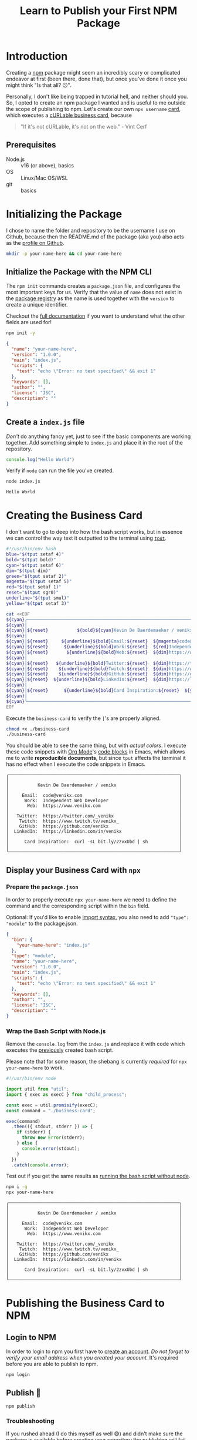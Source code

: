 #+title: Learn to Publish your First NPM Package
#+created: 2022-07-17T00:00:00Z
#+keywords: npm howto
#+filetags: javascript
#+type: article
#+draft: true
#+cover: ./mohamed-nohassi-odxB5oIG_iA-unsplash.jpg]]
#+imagess: [[file:mohamed-nohassi-odxB5oIG_iA-unsplash.jpg]]
#+description: Publishing your first npm package can seem daunting at first so lets create your own personal cURLable and npx business card and publish it as a package on npm.
#+PROPERTY: header-args :dir ./your-name-here :mkdirp yes

* Introduction
Creating a [[https://www.npmjs.com/][npm]] package might seem an incredibly scary or complicated endeavor at
first (been there, done that), but once you've done it once you might think "Is
that all? 😕".

Personally, I don't like being trapped in tutorial hell, and neither should you.
So, I opted to create an npm package I wanted and is useful to me outside the
scope of publishing to npm. Let's create our own ~npx username~ [[https://dev.to/wuz/setting-up-a-npx-username-card-1pip][card]], which
executes a [[https://github.com/tallguyjenks/BusinessCard][cURLable business card]], because
#+begin_quote
"If it's not cURLable, it's not on the web." - Vint Cerf
#+end_quote

** Prerequisites
- Node.js :: v16 (or above), basics
- OS :: Linux/Mac OS/WSL
- git :: basics

* Initializing the Package
I chose to name the folder and repository to be the username I use on Github,
because then the README.md of the package (aka you) also acts as the
[[https://docs.github.com/en/account-and-profile/setting-up-and-managing-your-github-profile/customizing-your-profile/managing-your-profile-readme][profile on Github]].

#+begin_src sh :results none :dir .
mkdir -p your-name-here && cd your-name-here
#+end_src

** Initialize the Package with the NPM CLI
The ~npm init~ commands creates a ~package.json~ file, and configures the most
important keys for us. Verify that the value of ~name~ does not exist in the
[[https://www.npmjs.com/search?q=your-name-here][package registry]] as the name is used together with the ~version~ to create a unique
identifier.

Checkout the [[https://docs.npmjs.com/cli/v8/configuring-npm/package-json][full documentation]] if you want to understand what the other fields
are used for!

#+begin_src sh :results none
npm init -y
#+end_src

#+begin_src json
{
  "name": "your-name-here",
  "version": "1.0.0",
  "main": "index.js",
  "scripts": {
    "test": "echo \"Error: no test specified\" && exit 1"
  },
  "keywords": [],
  "author": "",
  "license": "ISC",
  "description": ""
}
#+end_src

** Create a ~index.js~ file
/Don't/ do anything fancy yet, just to see if the basic components are working
together. Add something simple to ~index.js~ and place it in the root of the
repository.

#+begin_src js :tangle ./your-name-here/example.js :results none
console.log("Hello World")
#+end_src

Verify if ~node~ can run the file you've created.
#+begin_src sh :dir ./your-name-here :results none
node index.js
#+end_src

#+NAME: hello-world
#+begin_src sh :dir ./your-name-here :exports none :results code
node example.js
#+end_src

#+RESULTS: hello-world
#+begin_src sh
Hello World
#+end_src

* Creating the Business Card
I don't want to go to deep into how the bash script works, but in essence we can
control the way text it outputted to the terminal using [[https://linuxcommand.org/lc3_adv_tput.php][~tput~]].

#+begin_src sh :tangle ./your-name-here/business-card :results none
#!/usr/bin/env bash
blue="$(tput setaf 4)"
bold="$(tput bold)"
cyan="$(tput setaf 6)"
dim="$(tput dim)"
green="$(tput setaf 2)"
magenta="$(tput setaf 5)"
red="$(tput setaf 1)"
reset="$(tput sgr0)"
underline="$(tput smul)"
yellow="$(tput setaf 3)"

cat <<EOF
${cyan}╭─────────────────────────────────────────────────────────────────╮
${cyan}│                                                                 │
${cyan}│${reset}           ${bold}${cyan}Kevin De Baerdemaeker / venikx${reset}                        ${cyan}│
${cyan}│                                                                 │
${cyan}│${reset}     ${underline}${bold}Email:${reset}  ${magenta}code@venikx.com                                     ${cyan}│
${cyan}│${reset}      ${underline}${bold}Work:${reset}  ${red}Independent Web Developer                           ${cyan}│
${cyan}│${reset}       ${underline}${bold}Web:${reset}  ${dim}https://www.${reset}${cyan}venikx.com                              ${cyan}│
${cyan}│                                                                 │
${cyan}│${reset}   ${underline}${bold}Twitter:${reset}  ${dim}https://twitter.com/${reset}${blue}_venikx                         ${cyan}│
${cyan}│${reset}    ${underline}${bold}Twitch:${reset}  ${dim}https://www.twitch.tv/${reset}${magenta}venikx_                       ${cyan}│
${cyan}│${reset}    ${underline}${bold}GitHub:${reset}  ${dim}https://github.com/${reset}${green}venikx                           ${cyan}│
${cyan}│${reset}  ${underline}${bold}LinkedIn:${reset}  ${dim}https://linkedin.com/in/${reset}${blue}venikx                      ${cyan}│
${cyan}│                                                                 │
${cyan}│${reset}      ${underline}${bold}Card Inspiration:${reset}  ${yellow}curl -sL bit.ly/2zvxUbd | sh            ${cyan}│
${cyan}│                                                                 │
${cyan}╰─────────────────────────────────────────────────────────────────╯
EOF
#+end_src

Execute the ~business-card~ to verify the ~|~'s are properly aligned.
#+name: business-card-sh
#+begin_src sh :dir (concat "/sudo::" (expand-file-name "your-name-here")) :results output :exports both
chmod +x ./business-card
./business-card
#+end_src

You should be able to see the same thing, but with /actual colors/. I execute
these code snippets with [[https://orgmode.org/][Org Mode]]'s [[https://orgmode.org/manual/Structure-of-Code-Blocks.html][code blocks]]  in Emacs, which allows me to write
*reproducible documents*, but since ~tput~ affects the terminal it has no effect
when I execute the code snippets in Emacs.
#+RESULTS: business-card-sh
#+begin_example
╭─────────────────────────────────────────────────────────────────╮
│                                                                 │
│           Kevin De Baerdemaeker / venikx                        │
│                                                                 │
│     Email:  code@venikx.com                                     │
│      Work:  Independent Web Developer                           │
│       Web:  https://www.venikx.com                              │
│                                                                 │
│   Twitter:  https://twitter.com/_venikx                         │
│    Twitch:  https://www.twitch.tv/venikx_                       │
│    GitHub:  https://github.com/venikx                           │
│  LinkedIn:  https://linkedin.com/in/venikx                      │
│                                                                 │
│      Card Inspiration:  curl -sL bit.ly/2zvxUbd | sh            │
│                                                                 │
╰─────────────────────────────────────────────────────────────────╯
#+end_example

** Display your Business Card with ~npx~
*** Prepare the ~package.json~
In order to properly execute ~npx your-name-here~ we need to define the command
and the corresponding script within the ~bin~ field.

Optional: If you'd like to enable [[https://nodejs.org/api/esm.html][import syntax]], you also need to add ~"type":
"module"~ to the package.json.

#+begin_src json :tangle ./your-name-here/package.json
{
  "bin": {
    "your-name-here": "index.js"
  },
  "type": "module",
  "name": "your-name-here",
  "version": "1.0.0",
  "main": "index.js",
  "scripts": {
    "test": "echo \"Error: no test specified\" && exit 1"
  },
  "keywords": [],
  "author": "",
  "license": "ISC",
  "description": ""
}
#+end_src

*** Wrap the Bash Script with Node.js
Remove the ~console.log~ from the ~index.js~ and replace it with code which
executes the [[#business-card][previously]] created bash script.

Please note that for some reason, the shebang is currently /required/ for ~npx
your-name-here~ to work.

#+begin_src js :tangle ./your-name-here/index.js :results none
#!/usr/bin/env node

import util from "util";
import { exec as execC } from "child_process";

const exec = util.promisify(execC);
const command = "./business-card";

exec(command)
  .then(({ stdout, stderr }) => {
    if (stderr) {
      throw new Error(stderr);
    } else {
      console.error(stdout);
    }
  })
  .catch(console.error);
#+end_src

Test out if you get the same results as [[#business-card][running the bash script without node]].
#+begin_src sh :results none
npm i -g
npx your-name-here
#+end_src

#+begin_src sh :exports results :results output
./business-card
#+end_src

#+RESULTS:
#+begin_example
╭─────────────────────────────────────────────────────────────────╮
│                                                                 │
│           Kevin De Baerdemaeker / venikx                        │
│                                                                 │
│     Email:  code@venikx.com                                     │
│      Work:  Independent Web Developer                           │
│       Web:  https://www.venikx.com                              │
│                                                                 │
│   Twitter:  https://twitter.com/_venikx                         │
│    Twitch:  https://www.twitch.tv/venikx_                       │
│    GitHub:  https://github.com/venikx                           │
│  LinkedIn:  https://linkedin.com/in/venikx                      │
│                                                                 │
│      Card Inspiration:  curl -sL bit.ly/2zvxUbd | sh            │
│                                                                 │
╰─────────────────────────────────────────────────────────────────╯
#+end_example
* Publishing the Business Card to NPM
** Login to NPM
In order to login to npm you first have to [[https://www.npmjs.com/signup][create an account]]. /Do not forget to
verify your email address when you created your account./ It's required before
you are able to publish to npm.

#+begin_src shell :results none :exports code
npm login
#+end_src

** Publish 🎉
#+begin_src shell :results none :exports code
npm publish
#+end_src

*** Troubleshooting
If you rushed ahead (I do this myself as well 😅) and didn't make sure the
package is available before creating your repository the publishing will fail.

Change the name of your package to a scoped one ~@your-user-name/business-card~
and make sure the scoped package's access is set to public before running ~npm
publish~ again.

#+begin_src json
{
  "name": "@your-user-name/business-card",
  "publishConfig": {
    "access": "public"
  },
  "bin": {
    "your-name-here": "index.js"
  },
  "type": "module",
  "version": "1.0.0",
  "main": "index.js",
  "scripts": {
    "test": "echo \"Error: no test specified\" && exit 1"
  },
  "keywords": [],
  "author": "",
  "license": "ISC",
  "description": ""
}
#+end_src

* Conclusion
Hurray! Now you've seen that the most complicated part of publishing a package
is the package itself, not the npm publishing process. Additionally, people are
now able to query for your business card with cURL or ~npx your-user-name~.

Let me know what kind of business cards you've created for yourself. You can
fine mine [[https://github.com/venikx/venikx][here]].
